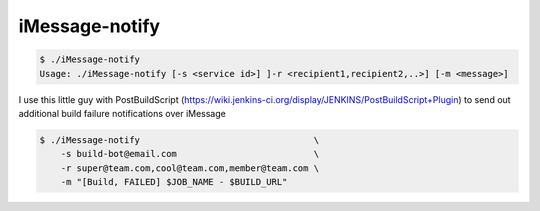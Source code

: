 ===== 
iMessage-notify
===== 

.. code-block:: bash

    $ ./iMessage-notify
    Usage: ./iMessage-notify [-s <service id>] ]-r <recipient1,recipient2,..>] [-m <message>]
    
I use this little guy with PostBuildScript (https://wiki.jenkins-ci.org/display/JENKINS/PostBuildScript+Plugin) to send out additional build failure notifications over iMessage
    
.. code-block:: bash

    $ ./iMessage-notify                                 \
        -s build-bot@email.com                          \
        -r super@team.com,cool@team.com,member@team.com \
        -m "[Build, FAILED] $JOB_NAME - $BUILD_URL"

.. image:: https://raw.github.com/dustywusty/build-ci-scripts/master/screenshots/iMessage-notify.png
    :alt: What about bob?
    :width: 372
    :height: 74
    :align: center
